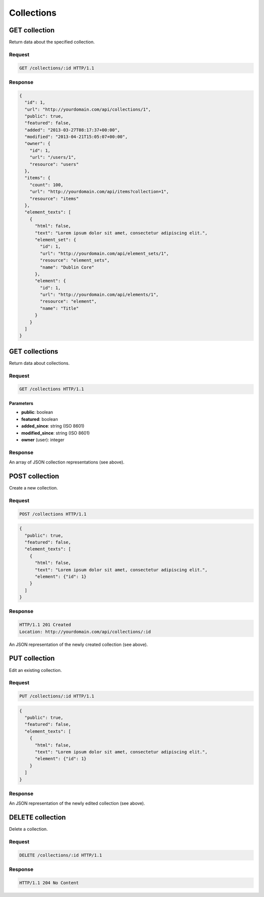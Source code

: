 ###########
Collections
###########

GET collection
--------------

Return data about the specified collection.

Request
~~~~~~~

.. code-block:: http

    GET /collections/:id HTTP/1.1

Response
~~~~~~~~

.. code-block:: json

    {
      "id": 1,
      "url": "http://yourdomain.com/api/collections/1",
      "public": true,
      "featured": false,
      "added": "2013-03-27T08:17:37+00:00",
      "modified": "2013-04-21T15:05:07+00:00", 
      "owner": {
        "id": 1, 
        "url": "/users/1", 
        "resource": "users"
      },
      "items": {
        "count": 100, 
        "url": "http://yourdomain.com/api/items?collection=1", 
        "resource": "items"
      },
      "element_texts": [
        {
          "html": false,
          "text": "Lorem ipsum dolor sit amet, consectetur adipiscing elit.",
          "element_set": {
            "id": 1, 
            "url": "http://yourdomain.com/api/element_sets/1", 
            "resource": "element_sets", 
            "name": "Dublin Core"
          },
          "element": {
            "id": 1, 
            "url": "http://yourdomain.com/api/elements/1", 
            "resource": "element", 
            "name": "Title"
          }
        }
      ]
    }

GET collections
---------------

Return data about collections.

Request
~~~~~~~

.. code-block:: http

    GET /collections HTTP/1.1

Parameters
^^^^^^^^^^

-  **public**: boolean
-  **featured**: boolean
-  **added\_since**: string (ISO 8601)
-  **modified\_since**: string (ISO 8601)
-  **owner** (user): integer

Response
~~~~~~~~

An array of JSON collection representations (see above).

POST collection
---------------

Create a new collection.

Request
~~~~~~~

.. code-block:: http

    POST /collections HTTP/1.1

.. code-block:: json

    {
      "public": true,
      "featured": false,
      "element_texts": [
        {
          "html": false,
          "text": "Lorem ipsum dolor sit amet, consectetur adipiscing elit.",
          "element": {"id": 1}
        }
      ]
    }

Response
~~~~~~~~

.. code-block:: http

    HTTP/1.1 201 Created 
    Location: http://yourdomain.com/api/collections/:id

An JSON representation of the newly created collection (see above).

PUT collection
--------------

Edit an existing collection.

Request
~~~~~~~

.. code-block:: http

    PUT /collections/:id HTTP/1.1

.. code-block:: json

    {
      "public": true,
      "featured": false,
      "element_texts": [
        {
          "html": false,
          "text": "Lorem ipsum dolor sit amet, consectetur adipiscing elit.",
          "element": {"id": 1}
        }
      ]
    }

Response
~~~~~~~~

An JSON representation of the newly edited collection (see above).

DELETE collection
-----------------

Delete a collection.

Request
~~~~~~~

.. code-block:: http

    DELETE /collections/:id HTTP/1.1

Response
~~~~~~~~

.. code-block:: http

    HTTP/1.1 204 No Content
